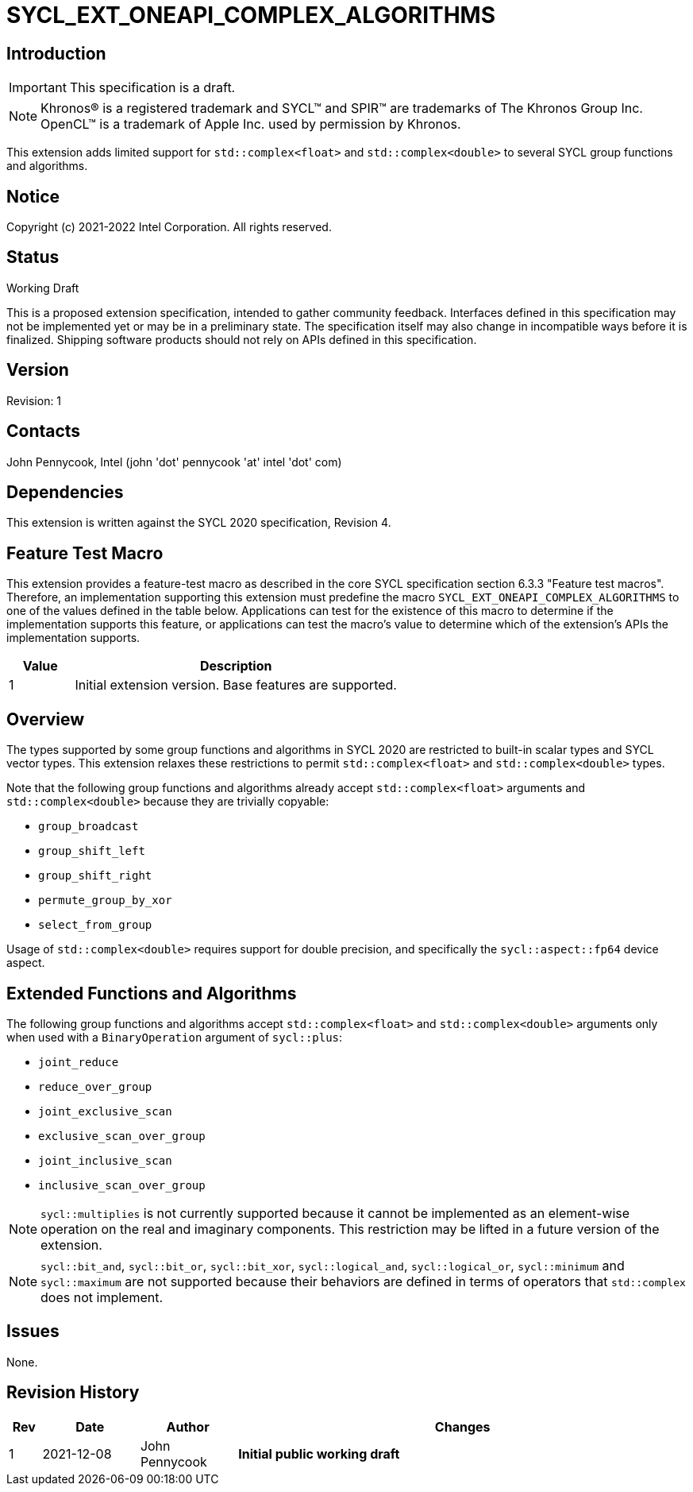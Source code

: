 = SYCL_EXT_ONEAPI_COMPLEX_ALGORITHMS
:source-highlighter: coderay
:coderay-linenums-mode: table

// This section needs to be after the document title.
:doctype: book
:toc2:
:toc: left
:encoding: utf-8
:lang: en

:blank: pass:[ +]

// Set the default source code type in this document to C++,
// for syntax highlighting purposes.  This is needed because
// docbook uses c++ and html5 uses cpp.
:language: {basebackend@docbook:c++:cpp}

== Introduction
IMPORTANT: This specification is a draft.

NOTE: Khronos(R) is a registered trademark and SYCL(TM) and SPIR(TM) are trademarks of The Khronos Group Inc.  OpenCL(TM) is a trademark of Apple Inc. used by permission by Khronos.

This extension adds limited support for `std::complex<float>` and
`std::complex<double>` to several SYCL group functions and algorithms.

== Notice

Copyright (c) 2021-2022 Intel Corporation.  All rights reserved.

== Status

Working Draft

This is a proposed extension specification, intended to gather community
feedback. Interfaces defined in this specification may not be implemented yet
or may be in a preliminary state. The specification itself may also change in
incompatible ways before it is finalized. Shipping software products should not
rely on APIs defined in this specification.

== Version

Revision: 1

== Contacts

John Pennycook, Intel (john 'dot' pennycook 'at' intel 'dot' com)

== Dependencies

This extension is written against the SYCL 2020 specification, Revision 4.

== Feature Test Macro

This extension provides a feature-test macro as described in the core SYCL
specification section 6.3.3 "Feature test macros".  Therefore, an
implementation supporting this extension must predefine the macro
`SYCL_EXT_ONEAPI_COMPLEX_ALGORITHMS` to one of the values defined in the table
below. Applications can test for the existence of this macro to determine if
the implementation supports this feature, or applications can test the macro's
value to determine which of the extension's APIs the implementation supports.

[%header,cols="1,5"]
|===
|Value |Description
|1     |Initial extension version.  Base features are supported.
|===

== Overview

The types supported by some group functions and algorithms in SYCL 2020 are
restricted to built-in scalar types and SYCL vector types. This extension
relaxes these restrictions to permit `std::complex<float>` and
`std::complex<double>` types.

Note that the following group functions and algorithms already accept
`std::complex<float>` arguments and `std::complex<double>` because they
are trivially copyable:

- `group_broadcast`
- `group_shift_left`
- `group_shift_right`
- `permute_group_by_xor`
- `select_from_group`

Usage of `std::complex<double>` requires support for double precision,
and specifically the `sycl::aspect::fp64` device aspect.

== Extended Functions and Algorithms

The following group functions and algorithms accept `std::complex<float>`
and `std::complex<double>` arguments only when used with a `BinaryOperation`
argument of `sycl::plus`:

- `joint_reduce`
- `reduce_over_group`
- `joint_exclusive_scan`
- `exclusive_scan_over_group`
- `joint_inclusive_scan`
- `inclusive_scan_over_group`

NOTE: `sycl::multiplies` is not currently supported because it cannot be
implemented as an element-wise operation on the real and imaginary components.
This restriction may be lifted in a future version of the extension.

NOTE: `sycl::bit_and`, `sycl::bit_or`, `sycl::bit_xor`, `sycl::logical_and`,
`sycl::logical_or`, `sycl::minimum` and `sycl::maximum` are not supported
because their behaviors are defined in terms of operators that `std::complex`
does not implement.

== Issues

None.

//. asd
//+
//--
//*RESOLUTION*: Not resolved.
//--

== Revision History

[cols="5,15,15,70"]
[grid="rows"]
[options="header"]
|========================================
|Rev|Date|Author|Changes
|1|2021-12-08|John Pennycook|*Initial public working draft*
|========================================
